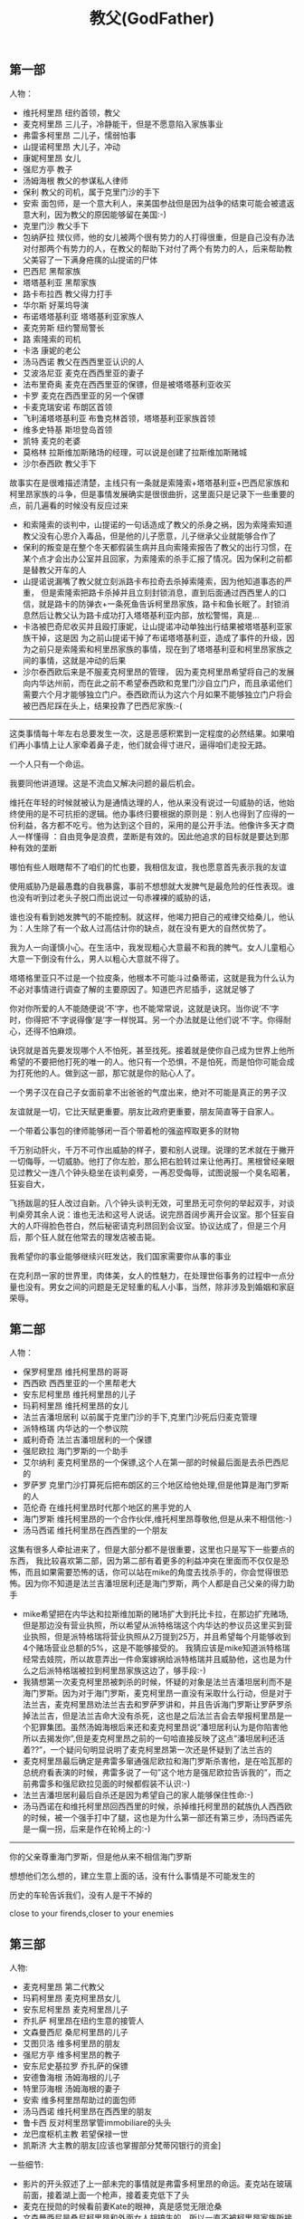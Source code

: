 #+title: 教父(GodFather)
** 第一部
人物：
- 维托柯里昂 纽约首领，教父
- 麦克柯里昂 三儿子，冷静能干，但是不愿意陷入家族事业
- 弗雷多柯里昂 二儿子，懦弱怕事
- 山提诺柯里昂 大儿子，冲动
- 康妮柯里昂 女儿
- 强尼方亭 教子
- 汤姆海根 教父的参谋私人律师
- 保利 教父的司机，属于克里门沙的手下
- 安索 面包师，是一个意大利人，来美国参战但是因为战争的结束可能会被遣返意大利，因为教父的原因能够留在美国:-)
- 克里门沙 教父手下
- 包纳萨拉 殡仪师，他的女儿被两个很有势力的人打得很重，但是自己没有办法对付那两个有势力的人，在教父的帮助下对付了两个有势力的人，后来帮助教父美容了一下满身疮痍的山提诺的尸体
- 巴西尼 黑帮家族
- 塔塔基利亚 黑帮家族
- 路卡布拉西 教父得力打手
- 华尔斯 好莱坞导演
- 布诺塔塔基利亚 塔塔基利亚家族人
- 麦克劳斯 纽约警局警长
- 路 索隆索的司机
- 卡洛 康妮的老公
- 汤马西诺 教父在西西里亚认识的人
- 艾波洛尼亚 麦克在西西里亚的妻子
- 法布里奇奥 麦克在西西里亚的保镖，但是被塔塔基利亚收买
- 卡罗 麦克在西西里亚的另一个保镖
- 卡麦克瑞安诺 布朗区首领
- 飞利浦塔塔基利亚 布鲁克林首领，塔塔基利亚家族首领
- 维多史特基 斯坦登岛首领
- 凯特 麦克的老婆
- 莫格林 拉斯维加斯赌场的经理，可以说是创建了拉斯维加斯赌城
- 沙尔泰西欧 教父手下

故事实在是很难描述清楚，主线只有一条就是索隆索+塔塔基利亚+巴西尼家族和柯里昂家族的斗争，但是事情发展确实是很很曲折，这里面只是记录下一些重要的点，前几遍看的时候没有反应过来
- 和索隆索的谈判中，山提诺的一句话造成了教父的杀身之祸，因为索隆索知道教父没有心思介入毒品，但是他的儿子愿意，儿子继承父业就能够合作了
- 保利的叛变是在整个冬天都假装生病并且向索隆索报告了教父的出行习惯，在某个点才会出办公室并且回家，为索隆索的杀手汇报了情况。因为保利之前都是替教父开车的人
- 山提诺说漏嘴了教父就立刻派路卡布拉奇去杀掉索隆索，因为他知道事态的严重， 但是索隆索把路卡杀掉并且立刻封锁消息，直到后面通过西西里人的口信，就是路卡的防弹衣+一条死鱼告诉柯里昂家族，路卡和鱼长眠了。封锁消息然后让教父认为路卡成功打入塔塔基利亚内部，放松警惕，真是…
- 卡洛被巴奇尼收买并且殴打康妮，让山提诺冲动单独出行结果被塔塔基利亚家族干掉，这是因 为之前山提诺干掉了布诺塔塔基利亚，造成了事件的升级，因为之前只是索隆索和柯里昂家族的事情，现在到了塔塔基利亚和柯里昂家族之间的事情，这就是冲动的后果
- 沙尔泰西欧后来是不服麦克柯里昂的管理， 因为麦克柯里昂希望将自己的发展向内华达州前，而在此之前不希望泰西欧和克里门沙自立门户，而且承诺他们需要六个月才能够独立门户。泰西欧而认为这六个月如果不能够独立门户将会被巴西尼踩在头上，结果投靠了巴西尼家族:-(

-----
这类事情每十年左右总要发生一次，这是恶感积累到一定程度的必然结果。如果咱们再小事情上让人家牵着鼻子走，他们就会得寸进尺，逼得咱们走投无路。

一个人只有一个命运。

我要同他讲道理。这是不流血又解决问题的最后机会。

维托在年轻的时候就被认为是通情达理的人，他从来没有说过一句威胁的话，他始终使用的是不可抗拒的逻辑。他办事终归要根据的原则是：别人也得到了应得的一份利益，各方都不吃亏。他为达到这个目的，采用的是公开手法。他像许多天才商人一样懂得
：自由竞争是浪费，垄断是有效的。因此他追求的目标就是要达到那种有效的垄断

哪怕有些人眼瞎帮不了咱们的忙也要，我相信友谊，我也愿意首先表示我的友谊

使用威胁乃是最愚蠢的自我暴露，事前不想想就大发脾气是最危险的任性表现。谁也没有听到过老头子脱口而出说过一句赤裸裸的威胁的话，

谁也没有看到她发脾气的不能控制。就这样，他竭力把自己的戒律交给桑儿，他认为：人生除了有一个敌人过高估计你的缺点，就在没有更大的自然优势了。

我为人一向谨慎小心。在生活中，我发现粗心大意最不和我的脾气。女人儿童粗心大意一下倒没有什么，男人以粗心大意就不得了。

塔塔格里亚只不过是一个拉皮条，他根本不可能斗过桑蒂诺，这就是我为什么认为不必对事情进行调查了解的主要原因了。知道巴齐尼插手，这就足够了

你对你所爱的人不能随便说‘不’字，也不能常常说，这就是诀窍。当你说‘不’字时，你得把‘不’字说得像‘是’字一样悦耳。另一个办法就是让他们说‘不’字。你得耐心，还得不怕麻烦。

诀窍就是首先要发现哪个人不怕死，甚至找死。接着就是使你自己成为世界上他所希望的不要把他打死的唯一的人。他只有一个恐惧，不是怕死，而是怕你可能会成为打死他的人。做到这一部，那它就是你的贴心人了。

一个男子汉在自己子女面前拿不出爸爸的气度出来，绝对不可能是真正的男子汉

友谊就是一切，它比天赋更重要。朋友比政府更重要，朋友简直等于自家人。

一个带着公事包的律师能够闭一百个带着枪的强盗榨取更多的财物

千万别动肝火，千万不可作出威胁的样子，要和别人说理。说理的艺术就在于撇开一切侮辱，一切威胁。他打了你左脸，那么把右脸转过来让他再打。黑根曾经亲眼见过教父一连八个钟头稳坐在谈判桌旁，一再忍受侮辱，试图说服一个臭名昭著，狂妄自大，

飞扬跋扈的狂人改过自新。八个钟头谈判无效，可里昂无可奈何的举起双手，对谈判桌旁其余人说：谁也无法和这号人说话。说完昂首阔步离开会议室。那个狂妄自大的人吓得脸色苍白，然后秘密请克利昂回到会议室。协议达成了，但是三个月后，那个狂人就在他常去的理发店被击毙。

我希望你的事业能够继续兴旺发达，我们国家需要你从事的事业

在克利昂一家的世界里，肉体美，女人的性魅力，在处理世俗事务的过程中一点分量也没有。男女之间的问题是无足轻重的私人小事，当然，除非涉及到婚姻和家庭荣辱。

** 第二部
人物：
- 保罗柯里昂 维托柯里昂的哥哥
- 西西欧 西西里亚的一个黑帮老大
- 安东尼柯里昂 维托柯里昂的儿子
- 玛莉柯里昂 维托柯里昂的女儿
- 法兰吉潘坦居利 以前属于克里门沙的手下,克里门沙死后归麦克管理
- 派特格瑞 内华达的一个参议院
- 威利奇奇 法兰吉潘坦居利的一个保镖
- 强尼欧拉 海门罗斯的一个助手
- 艾尔纳利 麦克柯里昂的一个保镖,这个人在第一部的时候最后面是去杀巴西尼的
- 罗萨罗 克里门沙打算死后把布朗区的三个地区给他处理,但是他算是海门罗斯的人
- 范伦奇 在维托柯里昂时代那个地区的黑手党的人
- 海门罗斯 维托柯里昂的一个合作伙伴,维托柯里昂尊敬他,但是从来不相信他:-)
- 汤马西诺 维托柯里昂在西西里的一个朋友

这集有很多人牵扯进来了，但是大部分都不是很重要，这里也只是写下一些要点的东西， 我比较喜欢第二部，因为第二部有着更多的利益冲突在里面而不仅仅是恐怖，而且如果需要恐怖的话，你可以站在mike的角度去找杀手的，你会觉得很恐怖。因为你不知道是法兰吉潘坦居利还是海门罗斯，两个人都是自己父亲的得力助手
- mike希望把在内华达和拉斯维加斯的赌场扩大到托比卡拉，在那边扩充赌场,但是那边没有营业执照，所以希望从派特格瑞这个内华达的参议员这里买到营业执照，但是派特格瑞将营业执照从2万提到25万，并且希望每个月能够收到4个赌场营业总额的5%，这是不能够接受的。 我猜应该是mike知道派特格瑞经常去妓院，所以故意弄出一件命案嫁祸给派特格瑞并且威胁他，这也是为什么之后派特格瑞被拉到柯里昂家族这边了，够手段:-)
- 我猜想第一次麦克柯里昂被刺杀的时候，怀疑的对象是法兰吉潘坦居利而不是海门罗斯。因为对于海门罗斯，麦克柯里昂一直没有采取什么行动，但是对于法兰吉，麦克柯里昂劝法兰吉去和罗萨罗讲和，并且告诉海门罗斯让罗萨罗杀掉法兰吉，但是法兰吉命大没有杀死，这也是之后法兰吉会去举报柯里昂是一个犯罪集团。虽然汤姆海根后来还和麦克柯里昂说”潘坦居利认为是你陷害他所以去揭发你”,但是麦克柯里昂之前的一句哈直接反映了这点”潘坦居利还活着??”，一个疑问句明显说明了麦克柯里昂第一次还是怀疑到了法兰吉的
- 麦克柯里昂最后确定是弗雷多窜通强尼欧拉和海门罗斯杀害他，是在哈瓦那的总统府看表演的时候，弗雷多说了一句”这个地方是强尼欧拉告诉我的”，而之前弗雷多和强尼欧拉见面的时候都假装不认识:-)
- 法兰吉潘坦居利最后自杀还是因为希望自己的家人能够保住性命:-)
- 汤马西诺在和维托柯里昂回西西里的时候，杀掉维托柯里昂的弑族仇人西西欧的时候，被一个强手打中了腿，这也是为什么第一部还有第三步，汤玛西诺先是一瘸一拐，后来是作在轮椅上的:-)

-----
你的父亲尊重海门罗斯，但是他从来不相信海门罗斯

想想他们怎么想的，建立生意上面的话，没有什么事情是不可能发生的

历史的车轮告诉我们，没有人是干不掉的

close to your firends,closer to your enemies

** 第三部
人物:
- 麦克柯里昂 第二代教父
- 玛莉柯里昂 麦克柯里昂女儿
- 安东尼柯里昂 麦克柯里昂儿子
- 乔扎萨 柯里昂在纽约生意的接管人
- 文森曼西尼 桑尼柯里昂的儿子
- 艾图贝洛 维多柯里昂的朋友
- 强尼方亭 维多柯里昂的教子
- 安东尼史基拉罗 乔扎萨的保镖
- 安德鲁海根 汤姆海根的儿子
- 特里莎海根 汤姆海根的妻子
- 安索 维多柯里昂帮助过的面包师
- 汤马西诺 维托柯里昂在西西里的朋友
- 鲁卡西 反对柯里昂掌管immobiliare的头头
- 龙巴度枢机主教 若望保禄一世
- 凯斯济 大主教的朋友[应该也掌握部分梵蒂冈银行的资金]

一些细节:
- 影片的开头叙述了上一部未完的事情就是弗雷多柯里昂的命运。麦克站在玻璃前面，接着湖上面一个枪声，接着麦克低下了头
- 麦克在授勋的时候看前妻Kate的眼神，真是感觉无限沧桑
- 文森曼西尼是桑尼柯里昂和外面女人胡搞生的，所以一直不被柯里昂家族所接受，也是文森曼西尼开始不认识玛利柯里昂的原因
- 注意麦克柯里昂所办的基金不是叫柯里昂基金，而是以父亲名字命名的维多柯良基金
- 教廷派大主教掌管梵蒂冈银行，同时梵蒂冈银行持有immobiliare的25%的股份。然后当时大主教损失了近8亿，然后这个时候麦克通过存入6亿美元来控制梵蒂冈银行以获得immobiliare的控制，但是最后梵蒂冈银行的决定还必须经由罗马教廷定夺，但是问题就是在这个时候罗马教皇[教宗保罗六世]一病不起，然后议程进入了僵局。
- 麦克之所以想进入immobiliare的原因是因为他想摆脱非法生意所以他也想解散赌场，但是出乎意料的是在那些看上去像是合法生意里面也充斥着非法的活动，充斥着卑劣的手段
- 麦克派出文森曼西尼探探艾图贝洛的关系如何…，从刺杀之后麦克就一直怀疑艾图贝洛，因为他知道乔扎萨的性格和实力不可能做出刺杀这种行动，而期间艾图贝洛又离席。但是他始终感觉艾图贝洛还是不够实力，所以派出曼西尼探艾图贝洛的关系网有多深….[而且他从汤马西诺口里也知道，艾图贝洛维护着西西里和美国友人的关系，所以关系网势必非常大]

知道整个故事情节之后就知道第三部没有第一，二部好看。基本上里面的人物关系一开始就定下来了，没有任何转变的过程。相反觉得第二部非常好看，怀疑到了海门罗斯和法兰吉潘坦居利，通过两边有进行威慑最后发现是海门罗斯，但是同时法兰吉潘坦居利又变节指控麦克。最后追查海门罗斯在家族里面的内鬼居然是自己的弟弟。第一部也有这种查证过程，但是更加突出了恐怖的气氛。我估摸这是黑帮电影的套路:
- 涉及到了暗杀[1.杀害维多柯里昂和桑尼柯里昂 2.杀害麦克柯里昂 3.杀害麦克柯里昂]
- 找到凶手但是凶手都有后台[1.索隆索 2.凶手自杀了 3.乔扎萨]
- 找到后台[1.巴西尼和其他三大家族 2.海门罗斯 3.鲁卡西]

-----

”I protected all of you from all horror in the world.” “But you became my horror”

Friendship and money, oil and water[朋友和金钱，像油和水一样].

Never hate your enemies. It will affect your judgement.

Never let anyone know what you are thinking

Even the strongest man needs friends.

But you know guns. Finance is a gun, politics is knowing when to put the trigger.

you won’t be able to go back, you will be my being.[没有机会回头，步我的后尘]